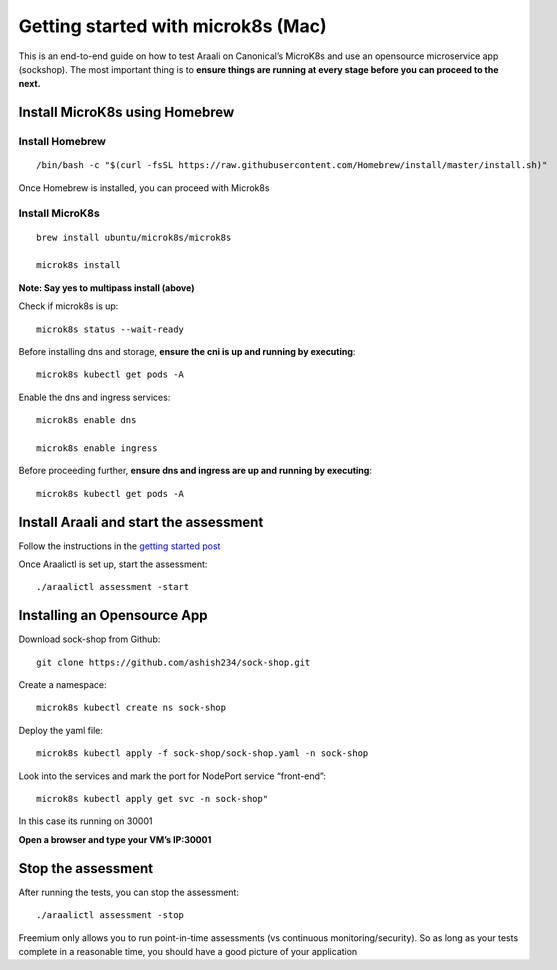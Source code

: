 ===================================
Getting started with microk8s (Mac)
===================================

This is an end-to-end guide on how to test Araali on Canonical’s MicroK8s and use an opensource microservice app (sockshop). The most important thing is to **ensure things are running at every stage before you can proceed to the next.**


Install MicroK8s using Homebrew
************************************

Install Homebrew 
""""""""""""""""

::

   /bin/bash -c "$(curl -fsSL https://raw.githubusercontent.com/Homebrew/install/master/install.sh)"

Once Homebrew is installed, you can proceed with Microk8s

Install MicroK8s
""""""""""""""""

::

   brew install ubuntu/microk8s/microk8s

   microk8s install

**Note: Say yes to multipass install (above)**


Check if microk8s is up::

   microk8s status --wait-ready

Before installing dns and storage, **ensure the cni is up and running by executing**::

   microk8s kubectl get pods -A


Enable the dns and ingress services::

   microk8s enable dns

   microk8s enable ingress

Before proceeding further, **ensure dns and ingress are up and running by executing**::

   microk8s kubectl get pods -A


Install Araali and start the assessment
***************************************
Follow the instructions in the `getting started post <https://araali-networks-api.readthedocs.io/en/latest/gettingstarted.html#>`_

Once Araalictl is set up, start the assessment::

 ./araalictl assessment -start


Installing an Opensource App
****************************

Download sock-shop from Github::

   git clone https://github.com/ashish234/sock-shop.git

Create a namespace::

   microk8s kubectl create ns sock-shop

Deploy the yaml file::

   microk8s kubectl apply -f sock-shop/sock-shop.yaml -n sock-shop

Look into the services and mark the port for NodePort service “front-end”::

   microk8s kubectl apply get svc -n sock-shop"

.. image:: https://publicimageproduct.s3-us-west-2.amazonaws.com/sock-shop-getsvc.png
 :width: 650
 :alt: kubectl get svc -A

In this case its running on 30001


**Open a browser and type your VM’s IP:30001**


.. image:: https://publicimageproduct.s3-us-west-2.amazonaws.com/sockshop-front-end-ui.png
 :width: 650
 :alt: sock shop frontend UI


Stop the assessment
*******************

After running the tests, you can stop the assessment::

   ./araalictl assessment -stop

Freemium only allows you to run point-in-time assessments (vs continuous monitoring/security). So as long as your tests complete in a reasonable time, you should have a good picture of your application

